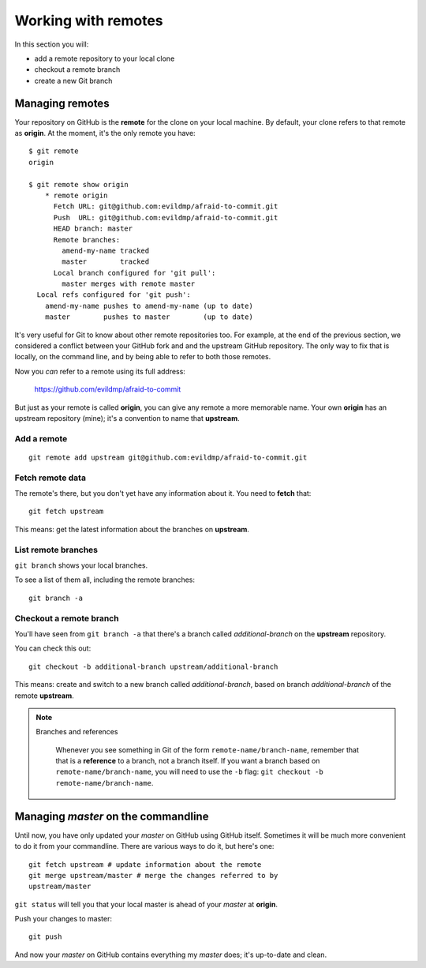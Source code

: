 ####################
Working with remotes
####################

In this section you will:

*	add a remote repository to your local clone
*	checkout a remote branch
*	create a new Git branch

Managing remotes
================

Your repository on GitHub is the **remote** for the clone on your local
machine. By default, your clone refers to that remote as **origin**. At
the moment, it's the only remote you have::

    $ git remote
    origin
    
    $ git remote show origin
	* remote origin
	  Fetch URL: git@github.com:evildmp/afraid-to-commit.git
	  Push  URL: git@github.com:evildmp/afraid-to-commit.git
	  HEAD branch: master
	  Remote branches:
	    amend-my-name tracked
	    master        tracked
	  Local branch configured for 'git pull':
	    master merges with remote master
      Local refs configured for 'git push':
        amend-my-name pushes to amend-my-name (up to date)
        master        pushes to master        (up to date)
	
It's very useful for Git to know about other remote repositories too. For
example, at the end of the previous section, we considered a conflict between
your GitHub fork and and the upstream GitHub repository. The only way to fix
that is locally, on the command line, and by being able to refer to both those
remotes.

Now you *can* refer to a remote using its full address:

	https://github.com/evildmp/afraid-to-commit
	
But just as your remote is called **origin**, you can give any remote a more
memorable name. Your own **origin** has an upstream repository (mine); it's a
convention to name that **upstream**.

Add a remote
------------

::

	git remote add upstream git@github.com:evildmp/afraid-to-commit.git
	
Fetch remote data
-----------------

The remote's there, but you don't yet have any information about it. You need
to **fetch** that::

    git fetch upstream
    
This means: get the latest information about the branches on **upstream**. 

List remote branches
--------------------

``git branch`` shows your local branches.

To see a list of them all, including the remote branches::

    git branch -a   

Checkout a remote branch
------------------------

You'll have seen from ``git branch -a`` that there's a branch called
*additional-branch* on the **upstream** repository.       

You can check this out::

	git checkout -b additional-branch upstream/additional-branch

This means: create and switch to a new branch called *additional-branch*,
based on branch *additional-branch* of the remote **upstream**. 

.. note::
   Branches and references
   
    Whenever you see something in Git of the form ``remote-name/branch-name``,
    remember that that is a **reference** to a branch, not a branch itself. If
    you want a branch based on ``remote-name/branch-name``, you
    will need to use the ``-b`` flag: ``git checkout -b
    remote-name/branch-name``.


Managing *master* on the commandline
====================================

Until now, you have only updated your *master* on GitHub using GitHub itself.
Sometimes it will be much more convenient to do it from your commandline.
There are various ways to do it, but here's one::

    git fetch upstream # update information about the remote
    git merge upstream/master # merge the changes referred to by
    upstream/master

``git status`` will tell you that your local master is ahead of your *master* at
**origin**.

Push your changes to master::

    git push

And now your *master* on GitHub contains everything my *master* does; it's
up-to-date and clean.    
